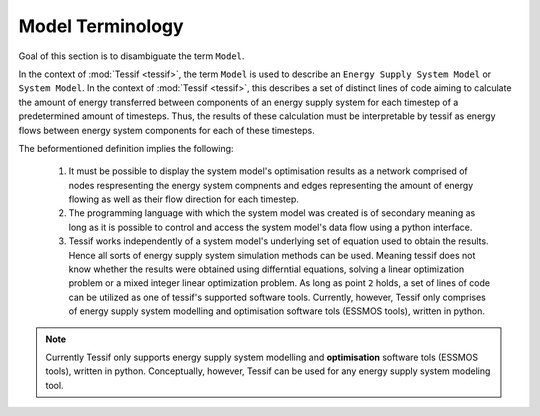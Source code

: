 .. _Model_Terminology:

Model Terminology
=================

Goal of this section is to disambiguate the term ``Model``.

In the context of :mod:`Tessif <tessif>`, the term ``Model`` is used to
describe an ``Energy Supply System Model`` or ``System Model``.
In the context of  :mod:`Tessif <tessif>`, this describes a set of distinct
lines of code aiming to calculate the amount of
energy transferred between components of an energy supply system for each
timestep of a predetermined amount of timesteps. Thus, the results of these
calculation must be interpretable by tessif as energy flows between energy
system components for each of these timesteps.

The beformentioned definition implies the following:

   1. It must be possible to display the system model's optimisation results as a network
      comprised of nodes respresenting the energy system compnents and edges
      representing the amount of energy flowing as well as their flow direction
      for each timestep.

   2. The programming language with which the system model was created is of secondary meaning as long as it is possible
      to control and access the system model's data flow using a python interface.

   3. Tessif works independently of a system model's underlying set of equation used to obtain
      the results. Hence all sorts of energy supply system simulation methods
      can be used. Meaning tessif does not know whether the results were
      obtained using differntial equations, solving a linear optimization
      problem or a mixed integer linear optimization problem. As long as point
      ``2`` holds, a set of lines of code can be utilized as one of tessif's
      supported software tools. Currently, however, Tessif only
      comprises of energy supply system modelling and optimisation software tols
      (ESSMOS tools), written in python.



.. note::

   Currently Tessif only supports energy supply system modelling and
   **optimisation** software tols (ESSMOS tools), written in python.
   Conceptually, however, Tessif can be used for any energy supply
   system modeling tool.      
      


